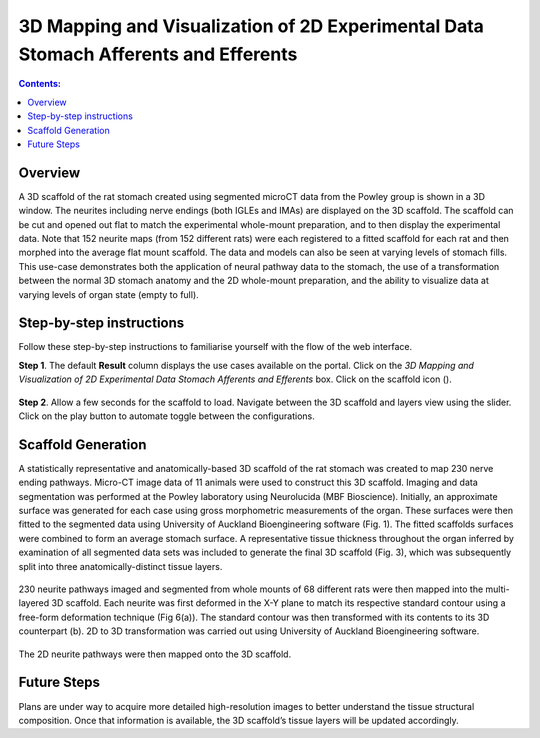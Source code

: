 3D Mapping and Visualization of 2D Experimental Data Stomach Afferents and Efferents
====================================================================================
			   
.. |scaffold-icon| image:: /_images/scaffold_map_icon.png
                      :width: 2 em

.. contents:: Contents: 
   :local:
   :depth: 2
   :backlinks: top
   
Overview
********

A 3D scaffold of the rat stomach created using segmented microCT data from the Powley group is shown in a 3D window. The neurites including nerve endings (both IGLEs and IMAs) are displayed on the 3D scaffold. The scaffold can be cut and opened out flat to match the experimental whole-mount preparation, and to then display the experimental data. Note that 152 neurite maps (from 152 different rats) were each registered to a fitted scaffold for each rat and then morphed into the average flat mount scaffold. The data and models can also be seen at varying levels of stomach fills. This use-case demonstrates both the application of neural pathway data to the stomach, the use of a transformation between the normal 3D stomach anatomy and the 2D whole-mount preparation, and the ability to visualize data at varying levels of organ state (empty to full).  

Step-by-step instructions 
*************************

Follow these step-by-step instructions to familiarise yourself with the flow of the web interface.

**Step 1**. The default **Result** column displays the use cases available on the portal. Click on the
*3D Mapping and Visualization of 2D Experimental Data Stomach Afferents and Efferents* box. Click on the scaffold icon (|scaffold-icon|).

.. figure:: _images/stomach_2.png
   :figwidth: 95%
   :width: 95%
   :align: center

**Step 2**. Allow a few seconds for the scaffold to load. Navigate between the 3D scaffold and layers view using the slider. Click on the play button to automate toggle between the configurations.

.. figure:: _images/stomach_3.png
   :figwidth: 95%
   :width: 95%
   :align: center

Scaffold Generation
*******************

A statistically representative and anatomically-based 3D scaffold of the rat stomach was created to map 230 nerve ending pathways. Micro-CT image data of 11 animals were used to construct this 3D scaffold. Imaging and  data segmentation was performed at the Powley laboratory using Neurolucida (MBF Bioscience). 
Initially, an approximate surface was generated for each case using gross morphometric measurements of the organ. These surfaces were then fitted to the segmented data using University of Auckland Bioengineering software (Fig. 1). The fitted scaffolds surfaces were combined to form an average stomach surface. A representative tissue thickness throughout the organ inferred by examination of all segmented data sets was included to generate the final 3D scaffold (Fig. 3), which was subsequently split into three anatomically-distinct tissue layers.

.. figure:: _images/stomach_fig1.png
   :figwidth: 95%
   :width: 95%
   :align: center
   
.. figure:: _images/stomach_fig3.png
   :figwidth: 95%
   :width: 95%
   :align: center

230 neurite pathways imaged and segmented from whole mounts of 68 different rats were then mapped into the multi-layered 3D scaffold. Each neurite was first deformed in the X-Y plane to match its respective standard contour using a free-form deformation technique (Fig 6(a)). The standard contour was then transformed with its contents to its 3D counterpart (b). 2D to 3D transformation was carried out using University of Auckland Bioengineering software.

.. figure:: _images/stomach_fig6.png
   :figwidth: 95%
   :width: 95%
   :align: center  
   
The 2D neurite pathways were then mapped onto the 3D scaffold.

Future Steps
*************************

Plans are under way to acquire more detailed high-resolution images to better understand the tissue structural composition. Once that information is available, the 3D scaffold’s tissue layers will be updated accordingly. 
